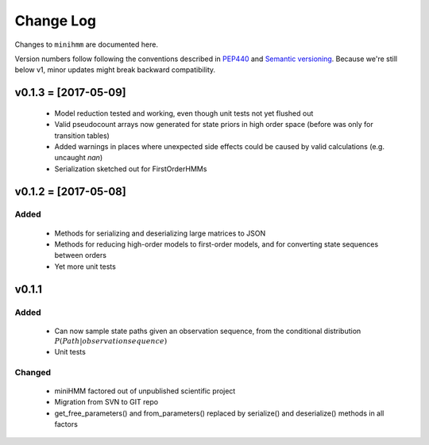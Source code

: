 Change Log
==========
Changes to ``minihmm`` are documented here.

Version numbers follow following the conventions described in `PEP440
<https://www.python.org/dev/peps/pep-0440/>`_ and `Semantic versioning
<http://semver.org/>`_. Because we're still below v1, minor updates might
break backward compatibility.


v0.1.3 = [2017-05-09]
---------------------

 - Model reduction tested and working, even though unit tests not yet 
   flushed out

 - Valid pseudocount arrays now generated for state priors in high order space
   (before was only for transition tables)

 - Added warnings in places where unexpected side effects could be caused by
   valid calculations (e.g. uncaught `nan`)

 - Serialization sketched out for FirstOrderHMMs



v0.1.2 = [2017-05-08]
---------------------

Added
......

 - Methods for serializing and deserializing large matrices to JSON

 - Methods for reducing high-order models to first-order models, and
   for converting state sequences between orders

 - Yet more unit tests



v0.1.1
------

Added
.....

 - Can now sample state paths given an observation sequence, from the
   conditional distribution :math:`P(Path | observation sequence)`

 - Unit tests


Changed
.......

  - miniHMM factored out of unpublished scientific project

  - Migration from SVN to GIT repo

  - get_free_parameters() and from_parameters() replaced by serialize()
    and deserialize() methods in all factors
